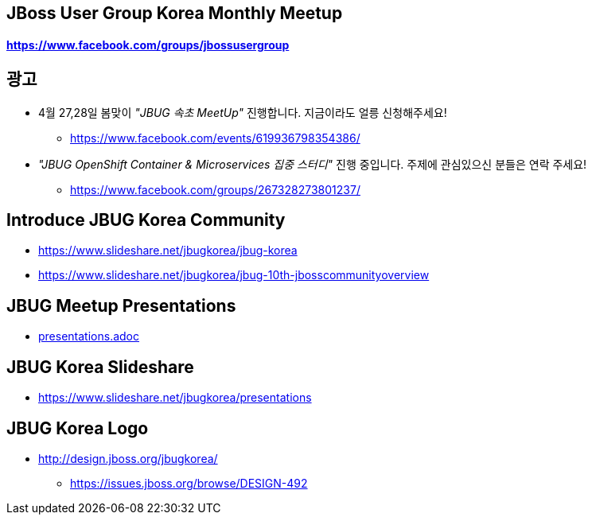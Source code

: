 == JBoss User Group Korea Monthly Meetup
==== https://www.facebook.com/groups/jbossusergroup

== [underline]#광고#
* 4월 27,28일 봄맞이 _"JBUG 속초 MeetUp"_ 진행합니다. 지금이라도 얼릉 신청해주세요!
 - https://www.facebook.com/events/619936798354386/

* _"JBUG OpenShift Container & Microservices 집중 스터디"_ 진행 중입니다. 주제에 관심있으신 분들은 연락 주세요!
 - https://www.facebook.com/groups/267328273801237/

== Introduce JBUG Korea Community
* https://www.slideshare.net/jbugkorea/jbug-korea
* https://www.slideshare.net/jbugkorea/jbug-10th-jbosscommunityoverview

== JBUG Meetup Presentations
* link:presentations.adoc[presentations.adoc]

== JBUG Korea Slideshare
 - https://www.slideshare.net/jbugkorea/presentations

== JBUG Korea Logo
* http://design.jboss.org/jbugkorea/
 - https://issues.jboss.org/browse/DESIGN-492


